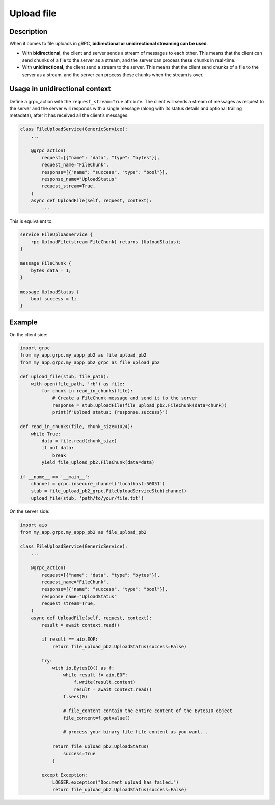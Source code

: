 Upload file
===========

Description
-----------

When it comes to file uploads in gRPC, **bidirectional or unidirectional streaming can be used**.

- With **bidirectional**, the client and server sends a stream of messages to each other. This means that the client can send chunks of a file to the server as a stream, and the server can process these chunks in real-time.
- With **unidirectional**, the client send a stream to the server. This means that the client send chunks of a file to the server as a stream, and the server can process these chunks when the stream is over.

Usage in unidirectional context
-------------------------------

Define a grpc_action with the ``request_stream=True`` attribute.
The client will sends a stream of messages as request to the server and the server will responds with a single message (along with its status details and optional trailing metadata), after it has received all the client’s messages.

.. code-block:: python

    class FileUploadService(GenericService):
        ...

        @grpc_action(
            request=[{"name": "data", "type": "bytes"}],
            request_name="FileChunk",
            response=[{"name": "success", "type": "bool"}],
            response_name="UploadStatus"
            request_stream=True,
        )
        async def UploadFile(self, request, context):
            ...

This is equivalent to:

.. code-block:: proto

    service FileUploadService {
        rpc UploadFile(stream FileChunk) returns (UploadStatus);
    }

    message FileChunk {
        bytes data = 1;
    }

    message UploadStatus {
        bool success = 1;
    }


Example
-------

On the client side:

.. code-block:: python

    import grpc
    from my_app.grpc.my_appp_pb2 as file_upload_pb2
    from my_app.grpc.my_appp_pb2_grpc as file_upload_pb2

    def upload_file(stub, file_path):
        with open(file_path, 'rb') as file:
            for chunk in read_in_chunks(file):
                # Create a FileChunk message and send it to the server
                response = stub.UploadFile(file_upload_pb2.FileChunk(data=chunk))
                print(f"Upload status: {response.success}")

    def read_in_chunks(file, chunk_size=1024):
        while True:
            data = file.read(chunk_size)
            if not data:
                break
            yield file_upload_pb2.FileChunk(data=data)

    if __name__ == '__main__':
        channel = grpc.insecure_channel('localhost:50051')
        stub = file_upload_pb2_grpc.FileUploadServiceStub(channel)
        upload_file(stub, 'path/to/your/file.txt')

On the server side:

.. code-block:: python

    import aio
    from my_app.grpc.my_appp_pb2 as file_upload_pb2

    class FileUploadService(GenericService):
        ...

        @grpc_action(
            request=[{"name": "data", "type": "bytes"}],
            request_name="FileChunk",
            response=[{"name": "success", "type": "bool"}],
            response_name="UploadStatus"
            request_stream=True,
        )
        async def UploadFile(self, request, context):
            result = await context.read()

            if result == aio.EOF:
                return file_upload_pb2.UploadStatus(success=False)

            try:
                with io.BytesIO() as f:
                    while result != aio.EOF:
                        f.write(result.content)
                        result = await context.read()
                    f.seek(0)

                    # file_content contain the entire content of the BytesIO object
                    file_content=f.getvalue()

                    # process your binary file file_content as you want...

                return file_upload_pb2.UploadStatus(
                    success=True
                )

            except Exception:
                LOGGER.exception("Document upload has failed…")
                return file_upload_pb2.UploadStatus(success=False)
